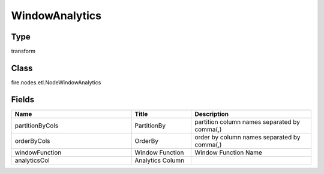 WindowAnalytics
=========== 



Type
--------- 

transform

Class
--------- 

fire.nodes.etl.NodeWindowAnalytics

Fields
--------- 

.. list-table::
      :widths: 10 5 10
      :header-rows: 1

      * - Name
        - Title
        - Description
      * - partitionByCols
        - PartitionBy
        - partition column names separated by comma(,) 
      * - orderByCols
        - OrderBy
        - order by column names separated by comma(,)
      * - windowFunction
        - Window Function
        - Window Function Name
      * - analyticsCol
        - Analytics Column
        - 




